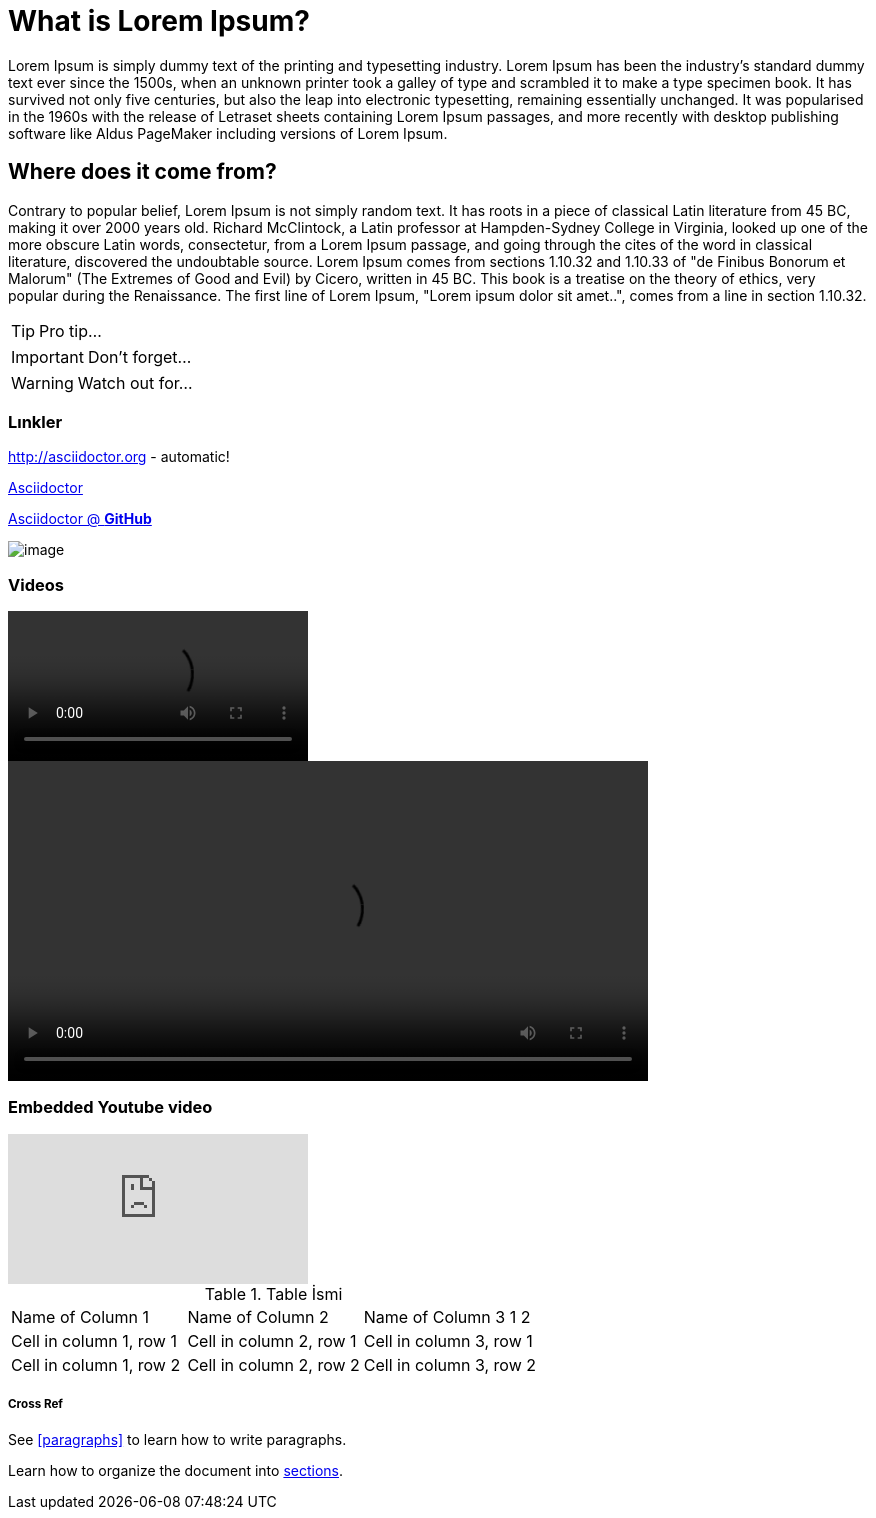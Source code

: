 = What is Lorem Ipsum?

Lorem Ipsum is simply dummy text of the printing and typesetting industry. Lorem Ipsum has been the industry's standard dummy text ever since the 1500s, when an unknown printer took a galley of type and scrambled it to make a type specimen book. It has survived not only five centuries, but also the leap into electronic typesetting, remaining essentially unchanged. It was popularised in the 1960s with the release of Letraset sheets containing Lorem Ipsum passages, and more recently with desktop publishing software like Aldus PageMaker including versions of Lorem Ipsum.


== Where does it come from?

Contrary to popular belief, Lorem Ipsum is not simply random text. It has roots in a piece of classical Latin literature from 45 BC, making it over 2000 years old. Richard McClintock, a Latin professor at Hampden-Sydney College in Virginia, looked up one of the more obscure Latin words, consectetur, from a Lorem Ipsum passage, and going through the cites of the word in classical literature, discovered the undoubtable source. Lorem Ipsum comes from sections 1.10.32 and 1.10.33 of "de Finibus Bonorum et Malorum" (The Extremes of Good and Evil) by Cicero, written in 45 BC. This book is a treatise on the theory of ethics, very popular during the Renaissance. The first line of Lorem Ipsum, "Lorem ipsum dolor sit amet..", comes from a line in section 1.10.32.



TIP: Pro tip...

IMPORTANT: Don't forget...

WARNING: Watch out for...
    
    
=== Lınkler 

http://asciidoctor.org - automatic!

http://asciidoctor.org[Asciidoctor]

https://github.com/asciidoctor[Asciidoctor @ *GitHub*]

image::images/image.png[]

=== Videos

video::video_file.mp4[]

video::video_file.mp4[width=640, start=60, end=140, options=autoplay]


=== Embedded Youtube video

video::rPQoq7ThGAU[youtube]



.Table İsmi
|===
|Name of Column 1 |Name of Column 2 |Name of Column 3 1
2
|Cell in column 1, row 1
|Cell in column 2, row 1
|Cell in column 3, row 1

|Cell in column 1, row 2
|Cell in column 2, row 2
|Cell in column 3, row 2
|===

===== Cross Ref

See <<paragraphs>> to learn how to write paragraphs.

Learn how to organize the document into <<section-titles,sections>>.
